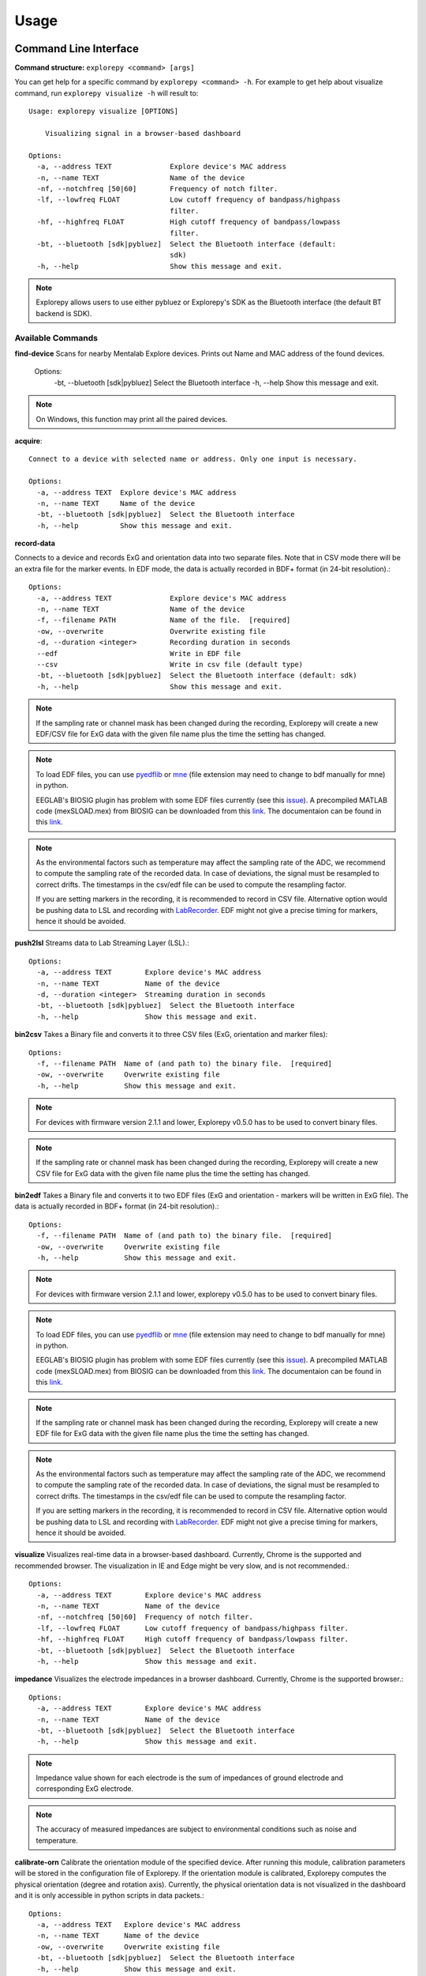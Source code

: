 =====
Usage
=====

Command Line Interface
^^^^^^^^^^^^^^^^^^^^^^
**Command structure:**
``explorepy <command> [args]``

You can get help for a specific command by  ``explorepy <command> -h``. For example to get help about visualize command, run ``explorepy visualize -h`` will result to::

    Usage: explorepy visualize [OPTIONS]

        Visualizing signal in a browser-based dashboard

    Options:
      -a, --address TEXT              Explore device's MAC address
      -n, --name TEXT                 Name of the device
      -nf, --notchfreq [50|60]        Frequency of notch filter.
      -lf, --lowfreq FLOAT            Low cutoff frequency of bandpass/highpass
                                      filter.
      -hf, --highfreq FLOAT           High cutoff frequency of bandpass/lowpass
                                      filter.
      -bt, --bluetooth [sdk|pybluez]  Select the Bluetooth interface (default:
                                      sdk)
      -h, --help                      Show this message and exit.

.. note:: Explorepy allows users to use either pybluez or Explorepy's SDK as the Bluetooth interface
            (the default BT backend is SDK).


Available Commands
""""""""""""""""""

**find-device**
Scans for nearby Mentalab Explore devices. Prints out Name and MAC address of the found devices.

    Options:
      -bt, --bluetooth [sdk|pybluez]  Select the Bluetooth interface
      -h, --help                      Show this message and exit.

.. note:: On Windows, this function may print all the paired devices.


**acquire**::

    Connect to a device with selected name or address. Only one input is necessary.

    Options:
      -a, --address TEXT  Explore device's MAC address
      -n, --name TEXT     Name of the device
      -bt, --bluetooth [sdk|pybluez]  Select the Bluetooth interface
      -h, --help          Show this message and exit.



**record-data**

Connects to a device and records ExG and orientation data into two separate files. Note that in CSV mode there will be
an extra file for the marker events. In EDF mode, the data is actually recorded in BDF+ format (in 24-bit resolution).::

    Options:
      -a, --address TEXT              Explore device's MAC address
      -n, --name TEXT                 Name of the device
      -f, --filename PATH             Name of the file.  [required]
      -ow, --overwrite                Overwrite existing file
      -d, --duration <integer>        Recording duration in seconds
      --edf                           Write in EDF file
      --csv                           Write in csv file (default type)
      -bt, --bluetooth [sdk|pybluez]  Select the Bluetooth interface (default: sdk)
      -h, --help                      Show this message and exit.


.. note:: If the sampling rate or channel mask has been changed during the recording, Explorepy will create a new EDF/CSV
            file for ExG data with the given file name plus the time the setting has changed.

.. note:: To load EDF files, you can use `pyedflib <https://github.com/holgern/pyedflib>`_ or
            `mne <https://github.com/mne-tools/mne-python>`_ (file extension may need to change to bdf manually for mne)
            in python.

            EEGLAB's BIOSIG plugin has problem with some EDF files currently
            (see this `issue <https://github.com/sccn/eeglab/issues/103>`_). A precompiled MATLAB code (mexSLOAD.mex)
            from BIOSIG can be downloaded from this `link <https://pub.ist.ac.at/~schloegl/src/mexbiosig/>`_. The
            documentaion can be found in this `link <http://biosig.sourceforge.net/help/biosig/t200/sload.html>`_.

.. note:: As the environmental factors such as temperature may affect the sampling rate of the ADC, we recommend to
            compute the sampling rate of the recorded data. In case of deviations, the signal must be resampled to
            correct drifts. The timestamps in the csv/edf file can be used to compute the resampling factor.

            If you are setting markers in the recording, it is recommended to record in CSV file. Alternative option would
            be pushing data to LSL and recording with
            `LabRecorder <https://github.com/labstreaminglayer/App-labrecorder/tree/master>`_. EDF might not give a
            precise timing for markers, hence it should be avoided.

**push2lsl**
Streams data to Lab Streaming Layer (LSL).::

    Options:
      -a, --address TEXT        Explore device's MAC address
      -n, --name TEXT           Name of the device
      -d, --duration <integer>  Streaming duration in seconds
      -bt, --bluetooth [sdk|pybluez]  Select the Bluetooth interface
      -h, --help                Show this message and exit.



**bin2csv**
Takes a Binary file and converts it to three CSV files (ExG, orientation and marker files)::

    Options:
      -f, --filename PATH  Name of (and path to) the binary file.  [required]
      -ow, --overwrite     Overwrite existing file
      -h, --help           Show this message and exit.



.. note:: For devices with firmware version 2.1.1 and lower, Explorepy v0.5.0 has to be used to convert binary files.

.. note:: If the sampling rate or channel mask has been changed during the recording, Explorepy will create a new CSV
            file for ExG data with the given file name plus the time the setting has changed.

**bin2edf**
Takes a Binary file and converts it to two EDF files (ExG and orientation - markers will be written in ExG file).
The data is actually recorded in BDF+ format (in 24-bit resolution).::

    Options:
      -f, --filename PATH  Name of (and path to) the binary file.  [required]
      -ow, --overwrite     Overwrite existing file
      -h, --help           Show this message and exit.

.. note:: For devices with firmware version 2.1.1 and lower, explorepy v0.5.0 has to be used to convert binary files.

.. note:: To load EDF files, you can use `pyedflib <https://github.com/holgern/pyedflib>`_ or
            `mne <https://github.com/mne-tools/mne-python>`_ (file extension may need to change to bdf manually for mne)
            in python.

            EEGLAB's BIOSIG plugin has problem with some EDF files currently
            (see this `issue <https://github.com/sccn/eeglab/issues/103>`_). A precompiled MATLAB code (mexSLOAD.mex)
            from BIOSIG can be downloaded from this `link <https://pub.ist.ac.at/~schloegl/src/mexbiosig/>`_. The
            documentaion can be found in this `link <http://biosig.sourceforge.net/help/biosig/t200/sload.html>`_.

.. note:: If the sampling rate or channel mask has been changed during the recording, Explorepy will create a new EDF
            file for ExG data with the given file name plus the time the setting has changed.

.. note:: As the environmental factors such as temperature may affect the sampling rate of the ADC, we recommend to
            compute the sampling rate of the recorded data. In case of deviations, the signal must be resampled to
            correct drifts. The timestamps in the csv/edf file can be used to compute the resampling factor.

            If you are setting markers in the recording, it is recommended to record in CSV file. Alternative option would
            be pushing data to LSL and recording with
            `LabRecorder <https://github.com/labstreaminglayer/App-labrecorder/tree/master>`_. EDF might not give a
            precise timing for markers, hence it should be avoided.

**visualize**
Visualizes real-time data in a browser-based dashboard. Currently, Chrome is the supported and recommended browser. The visualization in IE and Edge might be very slow, and is not recommended.::

    Options:
      -a, --address TEXT        Explore device's MAC address
      -n, --name TEXT           Name of the device
      -nf, --notchfreq [50|60]  Frequency of notch filter.
      -lf, --lowfreq FLOAT      Low cutoff frequency of bandpass/highpass filter.
      -hf, --highfreq FLOAT     High cutoff frequency of bandpass/lowpass filter.
      -bt, --bluetooth [sdk|pybluez]  Select the Bluetooth interface
      -h, --help                Show this message and exit.


**impedance**
Visualizes the electrode impedances in a browser  dashboard. Currently, Chrome is the supported browser.::

    Options:
      -a, --address TEXT        Explore device's MAC address
      -n, --name TEXT           Name of the device
      -bt, --bluetooth [sdk|pybluez]  Select the Bluetooth interface
      -h, --help                Show this message and exit.


.. note:: Impedance value shown for each electrode is the sum of impedances of ground electrode and corresponding ExG electrode.

.. note::  The accuracy of measured impedances are subject to environmental conditions such as noise and temperature.

**calibrate-orn**
Calibrate the orientation module of the specified device. After running this module, calibration parameters will be
stored in the configuration file of Explorepy. If the orientation module is calibrated, Explorepy computes the physical
orientation (degree and rotation axis). Currently, the physical orientation data is not visualized in the dashboard and
it is only accessible in python scripts in data packets.::

    Options:
      -a, --address TEXT   Explore device's MAC address
      -n, --name TEXT      Name of the device
      -ow, --overwrite     Overwrite existing file
      -bt, --bluetooth [sdk|pybluez]  Select the Bluetooth interface
      -h, --help           Show this message and exit.


**format-memory**
This command formats the memory of the specified Explore device.::

    Options:
      -a, --address TEXT  Explore device's MAC address
      -n, --name TEXT     Name of the device
      -bt, --bluetooth [sdk|pybluez]  Select the Bluetooth interface
      -h, --help          Show this message and exit.


**set-sampling-rate**
This command sets the sampling rate of ExG on the specified Explore device. Acceptable values for
sampling rates are 250, 500 or 1000. The default sampling rate of the device is 250 Hz. Please note that 1000 Hz sampling rate is in beta phase.::


    Options:
      -a, --address TEXT              Explore device's MAC address
      -n, --name TEXT                 Name of the device
      -sr, --sampling-rate [250|500|1000]
                                      Sampling rate of ExG channels, it can be 250
                                      or 500  [required]
      -bt, --bluetooth [sdk|pybluez]  Select the Bluetooth interface
      -h, --help                      Show this message and exit.


**set-channels**
Using this command, you can enable/disable a set of ExG channels of the device. An integer number is required for the
channel mask, where the binary representation of it shows the mask (eg. 15 for 00001111, to enable 4 channels of an 8-ch device).::

    Options:
      -a, --address TEXT              Explore device's MAC address
      -n, --name TEXT                 Name of the device
      -m, --channel-mask INTEGER RANGE
                                      Channel mask, it should be an integer
                                      between 1 and 255, the binary representation
                                      will be interpreted as mask.  [required]
      -bt, --bluetooth [sdk|pybluez]  Select the Bluetooth interface
      -h, --help                      Show this message and exit.

**disable-module**
Using this command, you can disable a module of Explore device. Orientation, environment and ExG modules can be disabled
with this command.::

    Options:
      -a, --address TEXT  Explore device's MAC address
      -n, --name TEXT     Name of the device
      -m, --module TEXT   Module name to be disabled, options: ORN, ENV, EXG
                          [required]
      -bt, --bluetooth [sdk|pybluez]  Select the Bluetooth interface



**enable-module**
If you have already disabled a module of Explore device, you can enable it with this command.::

    Options:
      -a, --address TEXT  Explore device's MAC address
      -n, --name TEXT     Name of the device
      -m, --module TEXT   Module name to be enabled, options: ORN, ENV, EXG
                          [required]
      -bt, --bluetooth [sdk|pybluez]  Select the Bluetooth interface
      -h, --help          Show this message and exit.


**soft-reset**
This command does a soft reset of the device. All the settings (e.g. sampling rate, channel mask)
return to the default values.::

    Options:
      -a, --address TEXT  Explore device's MAC address
      -n, --name TEXT     Name of the device
      -bt, --bluetooth [sdk|pybluez]  Select the Bluetooth interface
      -h, --help          Show this message and exit.


Example commands:
"""""""""""""""""
Data acquisition: ``explorepy acquire -n Explore_XXXX  # Put your device Bluetooth name``

Record data: ``explorepy record-data -n Explore_XXXX -f test_file --edf -ow``

Push data to lsl: ``explorepy push2lsl -n Explore_XXXX``

Convert a binary file to csv: ``explorepy bin2csv -f input_file.BIN``

Convert a binary file to EDF and overwrite if files exist already: ``explorepy bin2edf -f input_file.BIN -ow``

Visualize in real-time: ``explorepy visualize -n Explore_XXXX -lf .5 -hf 40 -nf 50``

Impedance measurement: ``explorepy impedance -n Explore_XXXX``

Format the memory: ``explorepy format-memory -n Explore_XXXX``

Set the sampling rate: ``explorepy set-sampling-rate -n Explore_XXXX -sr 500``

Set the channel mask: ``explorepy set-channels -n Explore_XXXX -m 15``

To see the full list of commands ``explorepy -h``.

Python project
^^^^^^^^^^^^^^
To use explorepy in a python project::

	import explorepy


.. note:: Since explorepy is using multithreading for data streaming, running python scripts in some consoles such
            as Ipython's or Spyder's consoles may lead to strange behaviours.

.. note:: To give you a better idea how you can develop your own python project based on Explorepy, we have provided
            some sample projects in this `folder <https://github.com/Mentalab-hub/explorepy/tree/master/examples>`_.


Initialization
^^^^^^^^^^^^^^
Before starting a session, make sure your device is paired to your computer. The device will be shown under the following name: Explore_XXXX,
with the last 4 characters being the last 4 hex numbers of the devices MAC address.

**Make sure to initialize the Bluetooth connection before streaming using the following lines**::

    explore = explorepy.Explore()
    explore.connect(device_name="Explore_XXXX") # Put your device Bluetooth name

Alternatively you can use the device's MAC address::

    explore.connect(mac_address="XX:XX:XX:XX:XX:XX")

If the device is not found, you will receive an error.

Explorepy allows users to use either pybluez or Explorepy's SDK as the Bluetooth interface (the default BT backend is
SDK). To change the BT interface to pybluez, use the following code. ::

    explorepy.set_bt_interface('pybluez')

To set the BT interface back to the SDK: ::

    explorepy.set_bt_interface('sdk')

.. note:: Many MacOS users have reported problems during installation of pybluez, hence only Explorepy's SDK is
            supported for MacOS.


Streaming
^^^^^^^^^
After connecting to the device you are able to stream data and print the data in the console.::

    explore.acquire()


Recording
^^^^^^^^^
You can record data in realtime to EDF (BDF+) or CSV files::

    explore.record_data(file_name='test', duration=120, file_type='csv')

This will record data in three separate files "test_ExG.csv", "test_ORN.csv" and "test_marker.csv" which contain ExG, orientation data (accelerometer, gyroscope, magnetometer) and event markers respectively. The duration of the recording can be specified (in seconds).
If you want to overwrite already existing files, change the line above::

    explore.record_data(file_name='test', do_overwrite=True, file_type='csv', duration=120)



.. note:: To load EDF files, you can use `pyedflib <https://github.com/holgern/pyedflib>`_ or
            `mne <https://github.com/mne-tools/mne-python>`_ (file extension may need to change to bdf manually for mne)
            in python.

            EEGLAB's BIOSIG plugin has problem with some EDF files currently
            (see this `issue <https://github.com/sccn/eeglab/issues/103>`_). A precompiled MATLAB code (mexSLOAD.mex)
            from BIOSIG can be downloaded from this `link <https://pub.ist.ac.at/~schloegl/src/mexbiosig/>`_. The
            documentaion can be found in this `link <http://biosig.sourceforge.net/help/biosig/t200/sload.html>`_.

.. note:: As the environmental factors such as temperature may affect the sampling rate of the ADC, we recommend to
            compute the sampling rate of the recorded data. In case of deviations, the signal must be resampled to
            correct drifts. The timestamps in the csv/edf file can be used to compute the resampling factor.

            If you are setting markers in the recording, it is recommended to record in CSV file. Alternative option would
            be pushing data to LSL and recording with
            `LabRecorder <https://github.com/labstreaminglayer/App-labrecorder/tree/master>`_. EDF might not give a
            precise timing for markers, hence it should be avoided.

Visualization
^^^^^^^^^^^^^
It is possible to visualize data in real-time in a browser-based dashboard by the following code. Currently, Chrome is the supported browser. The visualization in IE and Edge might be very slow::


    explore.visualize(bp_freq=(1, 30), notch_freq=50)

Where `bp_freq` and `notch_freq` determine cut-off frequencies of bandpass/lowpass/highpass filter and frequency of notch filter (either 50 or 60) respectively.


In the dashboard, you can set the signal visualization mode to EEG or ECG. EEG mode provides the spectral analysis plot of the signal. In ECG mode, the heartbeats are detected and heart rate is calculated from the RR-intervals.

EEG:

.. image:: /images/Dashboard_EEG.jpg
  :width: 800
  :alt: EEG Dashboard

ECG with heart beat detection:

.. image:: /images/Dashboard_ECG.jpg
  :width: 800
  :alt: ECG Dashboard


Impedance measurement
^^^^^^^^^^^^^^^^^^^^^
To measure electrodes impedances::


    explore.measure_imp()


.. image:: /images/Dashboard_imp.jpg
  :width: 800
  :alt: Impedance Dashboard

.. note:: Impedance value shown for each electrode is the sum of impedances of ground electrode and corresponding ExG electrode. This can make the impedances appear higher than they actually are. Make sure your ground is well prepared, when facing issues in getting to low impedances.

.. note::  The accuracy of measured impedances are subject to environmental conditions such as noise and temperature. Therefore, this works best at regular room temperatures (~15-25 °C).

Labstreaminglayer (lsl)
^^^^^^^^^^^^^^^^^^^^^^^
You can push data directly to LSL using the following line::

    explore.push2lsl()


With this, you can stream data from other software such as OpenVibe or other programming languages such as MATLAB, Java, C++ and so on. (See `labstreaminglayer <https://github.com/sccn/labstreaminglayer>`_, `OpenVibe <http://openvibe.inria.fr/how-to-use-labstreaminglayer-in-openvibe/>`_ documentations for details).
This function creates three LSL streams for ExG, Orientation and markers.
In case of a disconnect (device loses connection), the program will try to reconnect automatically.


Converter
^^^^^^^^^
It is also possible to extract BIN files from the device via USB. To convert these to CSV, you can use the function bin2csv, which takes your desired BIN file
and converts it to 2 CSV files (one for orientation, the other one for ExG data). A Bluetooth connection is not needed for this. ::

    explore.convert_bin(bin_file='DATA001.BIN', file_type='csv', do_overwrite=False)


.. note::  If the sampling rate or channel mask has been changed during the recording, Explorepy will create a new EDF/CSV
            file for ExG data with the given file name plus the time the setting has changed.

.. note:: As the environmental factors such as temperature may affect the sampling rate of the ADC, we recommend to
            compute the sampling rate of the recorded data. In case of deviations, the signal must be resampled to
            correct drifts. The timestamps in the csv/edf file can be used to compute the resampling factor.

            If you are setting markers in the recording, it is recommended to record in CSV file. Alternative option would
            be pushing data to LSL and recording with
            `LabRecorder <https://github.com/labstreaminglayer/App-labrecorder/tree/master>`_. EDF might not give a
            precise timing for markers, hence it should be avoided.

Event markers
^^^^^^^^^^^^^
In addition to the marker event generated by pressing the button on Explore device, you can set markers in your code using the `explorepy.Explore.set_marker` function. However, this function must be called from a different thread than the parsing thread.
Please not that marker codes between 0 and 7 are reserved for hardware related markers. You can use any other (integer) code for your marker from 8 to 65535.
To see an example usage of this function look at `this script <https://github.com/Mentalab-hub/explorepy/tree/master/examples/marker_example.py>`_

Device configuration
^^^^^^^^^^^^^^^^^^^^
Using methods of Explore class, the device settings can be changed.

Explore's sampling rate can be changed to 250, 500 or 1000Hz (default sampling rate is 250Hz). ::

    explore.set_sampling_rate(sampling_rate=500)


Format memory: ::

    explore.format_memory()

The ExG input channels can be deactivated/activated using ``set_channels`` method. The unsigned binary representation
of a channel mask will be used to select channels, e.g. 131=0b01000011 means channels 1,2,8 are active. ::

    explore.set_channels(channel_mask=131)

or alternatively: ::

    explore.set_channels(channel_mask=0b01000011)


Orientation, ExG and environment modules can be disabled/enabled using ``disable_module``/``enable_module`` functions. ::

    explore.disable_module(module_name='ORN')
    explore.enable_module(module_name='ENV')


You can reset the device to the default settings by: ::

    explore.reset_soft()
